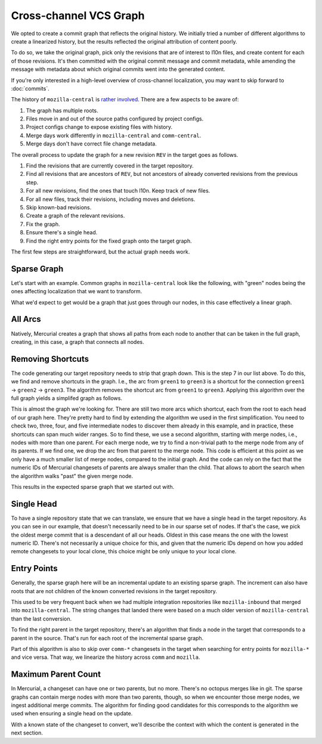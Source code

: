 =======================
Cross-channel VCS Graph
=======================

We opted to create a commit graph that reflects the original history.
We initially tried a number of different algorithms to create a linearized
history, but the results reflected the original attribution of content poorly.

To do so, we take the original graph, pick only the revisions that are of
interest to l10n files, and create content for each of those revisions. It's
then committed with the original commit message and commit metadata, while
amending the message with metadata about which original commits went into
the generated content.

If you're only interested in a high-level overview of cross-channel
localization, you may want to skip forward to :doc:`commits`.

The history of ``mozilla-central`` is
`rather involved <https://blog.mozilla.org/axel/2017/03/23/cant-you-graph-that-graph/>`_.
There are a few aspects to be aware of:

#. The graph has multiple roots.
#. Files move in and out of the source paths configured by project configs.
#. Project configs change to expose existing files with history.
#. Merge days work differently in ``mozilla-central`` and ``comm-central``.
#. Merge days don't have correct file change metadata.

The overall process to update the graph for a new revision ``REV``
in the target goes as follows.

#. Find the revisions that are currently covered in the target repository.
#. Find all revisions that are ancestors of ``REV``, but not ancestors of
   already converted revisions from the previous step.
#. For all new revisions, find the ones that touch l10n. Keep track of new files.
#. For all new files, track their revisions, including moves and deletions.
#. Skip known-bad revisions.
#. Create a graph of the relevant revisions.
#. Fix the graph.
#. Ensure there's a single head.
#. Find the right entry points for the fixed graph onto the target graph.

The first few steps are straightforward, but the actual graph needs
work.

Sparse Graph
------------

Let's start with an example. Common graphs in ``mozilla-central``
look like the following, with "green" nodes being the ones affecting
localization that we want to transform.

.. digraph:: full_tree

    graph [ rankdir=LR ];
    "red0" -> "green1" ;
    "red0" -> "red1" ;
    "red1" -> "merge-red1" ;
    "green1" -> "merge-red1" ;
    "merge-red1" -> "green2" ;
    "merge-red1" -> "red2" ;
    "red2" -> "merge-red2" ;
    "green2" -> "merge-red2" ;
    "merge-red2" -> "green3" ;
    "merge-red2" -> "red3" ;
    "green3" -> "merge-red3" ;
    "red3" -> "merge-red3" ;
    "merge-red3" -> "green4" ;
    "merge-red3" -> "red4" ;
    "red4" -> "merge-red4" ;
    "green4" -> "merge-red4" ;
    "merge-red4" -> "green5" ;
    "merge-red4" -> "red5" ;
    "red5" -> "green4.5" ;
    "green4.5" -> "merge-red5" ;
    "green5" -> "merge-red5" ;
    "green1" [ color=green ] ;
    "green2" [ color=green ] ;
    "green3" [ color=green ] ;
    "green4" [ color=green ] ;
    "green4.5" [ color=green ] ;
    "green5" [ color=green ] ;

What we'd expect to get would be a graph that just goes through our nodes,
in this case effectively a linear graph.

.. digraph:: target

    graph [ rankdir=LR ];
    "green1" -> "green2" ;
    "green2" -> "green3" ;
    "green3" -> "green4" ;
    "green4" -> "green5" ;
    "green4" -> "green4.5" ;

All Arcs
--------

Natively, Mercurial creates a graph that shows all paths from each node
to another that can be taken in the full graph, creating, in this case,
a graph that connects all nodes.

.. digraph:: mesh

    graph [ rankdir=LR ];
    "green1" -> "green2" ;
    "green1" -> "green3" ;
    "green2" -> "green3" ;
    "green3" -> "green4" ;
    "green1" -> "green4" ;
    "green2" -> "green4" ;
    "green3" -> "green5" ;
    "green1" -> "green5" ;
    "green4" -> "green5" ;
    "green2" -> "green5" ;
    "green3" -> "green4.5" ;
    "green1" -> "green4.5" ;
    "green4" -> "green4.5" ;
    "green2" -> "green4.5" ;

Removing Shortcuts
------------------

The code generating our target repository needs to strip that
graph down. This is the step 7 in our list above. To do this, we find
and remove shortcuts in the graph. I.e., the arc from ``green1`` to
``green3`` is a shortcut for the connection ``green1`` → ``green2`` → ``green3``.
The algorithm removes the shortcut arc from ``green1`` to ``green3``.
Applying this algorithm over the full graph yields a simplifed graph as follows.


.. digraph:: mesh

    graph [ rankdir=LR ];
    "green1" -> "green2" ;
    "green2" -> "green3" ;
    "green3" -> "green4" ;
    "green1" -> "green5" ;
    "green4" -> "green5" ;
    "green1" -> "green4.5" ;
    "green4" -> "green4.5" ;

This is almost the graph we're looking for. There are still two more arcs
which shortcut, each from the root to each head of our graph here. They're
pretty hard to find by extending the algorithm we used in the first
simplification. You need to check two, three, four, and five intermediate
nodes to discover them already in this example, and in practice, these
shortcuts can span much wider ranges. So to find these, we use a second
algorithm, starting with merge nodes, i.e., nodes with more than one parent.
For each merge node, we try to find a non-trivial path to the merge node from
any of its parents. If we find one, we drop the arc from that parent to
the merge node. This code is efficient at this point as we only have a much
smaller list of merge nodes, compared to the initial graph. And the code
can rely on the fact that the numeric IDs of Mercurial changesets of parents
are always smaller than the child. That allows to abort the search when the
algorithm walks "past" the given merge node.

This results in the expected sparse graph that we started out with.

Single Head
-----------

To have a single repository state that we can translate, we ensure that we
have a single head in the target repository. As you can see in our example,
that doesn't necessarily need to be in our sparse set of nodes. If that's the
case, we pick the oldest merge commit that is a descendant of all our heads.
Oldest in this case means the one with the lowest numeric ID. There's not
necessarily a unique choice for this, and given that the numeric IDs depend on
how you added remote changesets to your local clone, this choice might be
only unique to your local clone.

Entry Points
------------

Generally, the sparse graph here will be an incremental update to an
existing sparse graph. The increment can also have roots that are not
children of the known converted revisions in the target repository.

This used to be very frequent back when we had multiple integration repositories
like ``mozilla-inbound`` that merged into ``mozilla-central``. The string
changes that landed there were based on a much older version of ``mozilla-central``
than the last conversion.

To find the right parent in the target repository, there's an algorithm that
finds a node in the target that corresponds to a parent in the source. That's
run for each root of the incremental sparse graph.

Part of this algorithm is also to skip over ``comm-*`` changesets in the target
when searching for entry points for ``mozilla-*`` and vice versa. That way,
we linearize the history across ``comm`` and ``mozilla``.

Maximum Parent Count
--------------------

In Mercurial, a changeset can have one or two parents, but no more. There's no
octopus merges like in git. The sparse graphs can contain merge nodes with more
than two parents, though, so when we encounter those merge nodes, we ingest
additional merge commits. The algorithm for finding good candidates for this
corresponds to the algorithm we used when ensuring a single head on the update.

With a known state of the changeset to convert, we'll describe the context
with which the content is generated in the next section.
